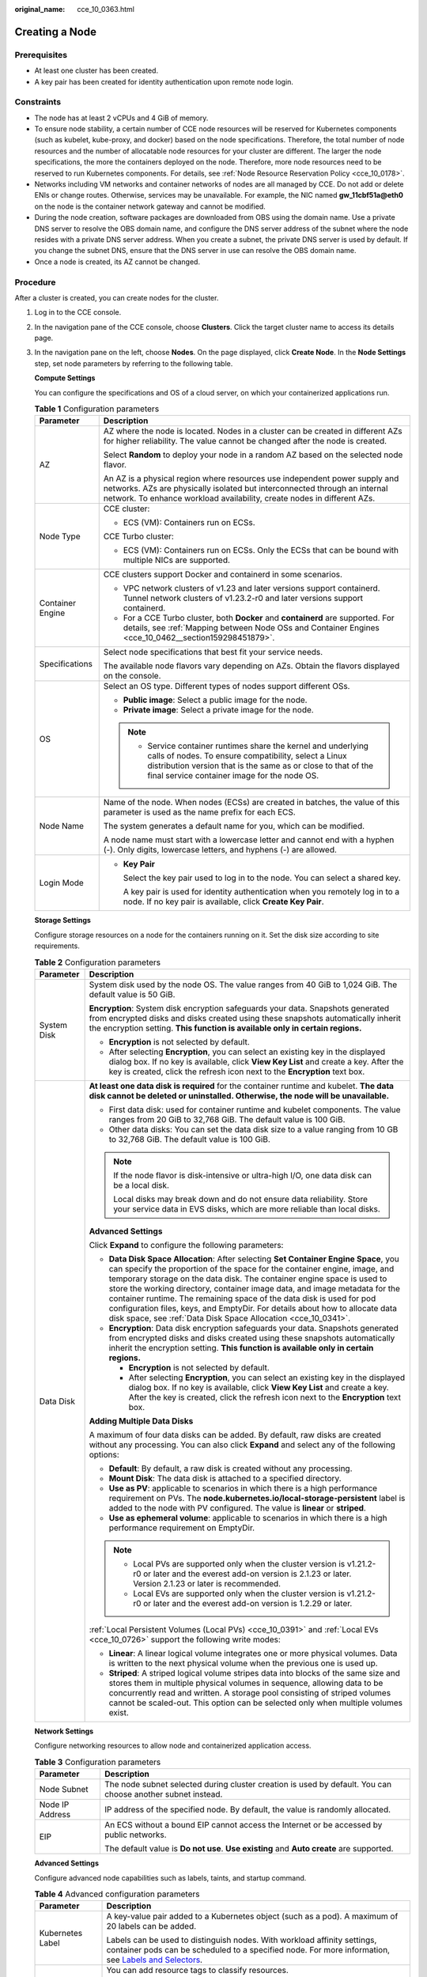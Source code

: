 :original_name: cce_10_0363.html

.. _cce_10_0363:

Creating a Node
===============

Prerequisites
-------------

-  At least one cluster has been created.
-  A key pair has been created for identity authentication upon remote node login.

Constraints
-----------

-  The node has at least 2 vCPUs and 4 GiB of memory.
-  To ensure node stability, a certain number of CCE node resources will be reserved for Kubernetes components (such as kubelet, kube-proxy, and docker) based on the node specifications. Therefore, the total number of node resources and the number of allocatable node resources for your cluster are different. The larger the node specifications, the more the containers deployed on the node. Therefore, more node resources need to be reserved to run Kubernetes components. For details, see :ref:`Node Resource Reservation Policy <cce_10_0178>`.
-  Networks including VM networks and container networks of nodes are all managed by CCE. Do not add or delete ENIs or change routes. Otherwise, services may be unavailable. For example, the NIC named **gw_11cbf51a@eth0** on the node is the container network gateway and cannot be modified.
-  During the node creation, software packages are downloaded from OBS using the domain name. Use a private DNS server to resolve the OBS domain name, and configure the DNS server address of the subnet where the node resides with a private DNS server address. When you create a subnet, the private DNS server is used by default. If you change the subnet DNS, ensure that the DNS server in use can resolve the OBS domain name.
-  Once a node is created, its AZ cannot be changed.

Procedure
---------

After a cluster is created, you can create nodes for the cluster.

#. Log in to the CCE console.

#. In the navigation pane of the CCE console, choose **Clusters**. Click the target cluster name to access its details page.

#. In the navigation pane on the left, choose **Nodes**. On the page displayed, click **Create Node**. In the **Node Settings** step, set node parameters by referring to the following table.

   **Compute Settings**

   You can configure the specifications and OS of a cloud server, on which your containerized applications run.

   .. table:: **Table 1** Configuration parameters

      +-----------------------------------+------------------------------------------------------------------------------------------------------------------------------------------------------------------------------------------------------------------------------------------+
      | Parameter                         | Description                                                                                                                                                                                                                              |
      +===================================+==========================================================================================================================================================================================================================================+
      | AZ                                | AZ where the node is located. Nodes in a cluster can be created in different AZs for higher reliability. The value cannot be changed after the node is created.                                                                          |
      |                                   |                                                                                                                                                                                                                                          |
      |                                   | Select **Random** to deploy your node in a random AZ based on the selected node flavor.                                                                                                                                                  |
      |                                   |                                                                                                                                                                                                                                          |
      |                                   | An AZ is a physical region where resources use independent power supply and networks. AZs are physically isolated but interconnected through an internal network. To enhance workload availability, create nodes in different AZs.       |
      +-----------------------------------+------------------------------------------------------------------------------------------------------------------------------------------------------------------------------------------------------------------------------------------+
      | Node Type                         | CCE cluster:                                                                                                                                                                                                                             |
      |                                   |                                                                                                                                                                                                                                          |
      |                                   | -  ECS (VM): Containers run on ECSs.                                                                                                                                                                                                     |
      |                                   |                                                                                                                                                                                                                                          |
      |                                   | CCE Turbo cluster:                                                                                                                                                                                                                       |
      |                                   |                                                                                                                                                                                                                                          |
      |                                   | -  ECS (VM): Containers run on ECSs. Only the ECSs that can be bound with multiple NICs are supported.                                                                                                                                   |
      +-----------------------------------+------------------------------------------------------------------------------------------------------------------------------------------------------------------------------------------------------------------------------------------+
      | Container Engine                  | CCE clusters support Docker and containerd in some scenarios.                                                                                                                                                                            |
      |                                   |                                                                                                                                                                                                                                          |
      |                                   | -  VPC network clusters of v1.23 and later versions support containerd. Tunnel network clusters of v1.23.2-r0 and later versions support containerd.                                                                                     |
      |                                   | -  For a CCE Turbo cluster, both **Docker** and **containerd** are supported. For details, see :ref:`Mapping between Node OSs and Container Engines <cce_10_0462__section159298451879>`.                                                 |
      +-----------------------------------+------------------------------------------------------------------------------------------------------------------------------------------------------------------------------------------------------------------------------------------+
      | Specifications                    | Select node specifications that best fit your service needs.                                                                                                                                                                             |
      |                                   |                                                                                                                                                                                                                                          |
      |                                   | The available node flavors vary depending on AZs. Obtain the flavors displayed on the console.                                                                                                                                           |
      +-----------------------------------+------------------------------------------------------------------------------------------------------------------------------------------------------------------------------------------------------------------------------------------+
      | OS                                | Select an OS type. Different types of nodes support different OSs.                                                                                                                                                                       |
      |                                   |                                                                                                                                                                                                                                          |
      |                                   | -  **Public image**: Select a public image for the node.                                                                                                                                                                                 |
      |                                   | -  **Private image**: Select a private image for the node.                                                                                                                                                                               |
      |                                   |                                                                                                                                                                                                                                          |
      |                                   | .. note::                                                                                                                                                                                                                                |
      |                                   |                                                                                                                                                                                                                                          |
      |                                   |    -  Service container runtimes share the kernel and underlying calls of nodes. To ensure compatibility, select a Linux distribution version that is the same as or close to that of the final service container image for the node OS. |
      +-----------------------------------+------------------------------------------------------------------------------------------------------------------------------------------------------------------------------------------------------------------------------------------+
      | Node Name                         | Name of the node. When nodes (ECSs) are created in batches, the value of this parameter is used as the name prefix for each ECS.                                                                                                         |
      |                                   |                                                                                                                                                                                                                                          |
      |                                   | The system generates a default name for you, which can be modified.                                                                                                                                                                      |
      |                                   |                                                                                                                                                                                                                                          |
      |                                   | A node name must start with a lowercase letter and cannot end with a hyphen (-). Only digits, lowercase letters, and hyphens (-) are allowed.                                                                                            |
      +-----------------------------------+------------------------------------------------------------------------------------------------------------------------------------------------------------------------------------------------------------------------------------------+
      | Login Mode                        | -  **Key Pair**                                                                                                                                                                                                                          |
      |                                   |                                                                                                                                                                                                                                          |
      |                                   |    Select the key pair used to log in to the node. You can select a shared key.                                                                                                                                                          |
      |                                   |                                                                                                                                                                                                                                          |
      |                                   |    A key pair is used for identity authentication when you remotely log in to a node. If no key pair is available, click **Create Key Pair**.                                                                                            |
      +-----------------------------------+------------------------------------------------------------------------------------------------------------------------------------------------------------------------------------------------------------------------------------------+

   **Storage Settings**

   Configure storage resources on a node for the containers running on it. Set the disk size according to site requirements.

   .. table:: **Table 2** Configuration parameters

      +-----------------------------------+------------------------------------------------------------------------------------------------------------------------------------------------------------------------------------------------------------------------------------------------------------------------------------------------------------------------------------------------------------------------------------------------------------------------------------------------------------------------------------------------------------------------------------------------------+
      | Parameter                         | Description                                                                                                                                                                                                                                                                                                                                                                                                                                                                                                                                          |
      +===================================+======================================================================================================================================================================================================================================================================================================================================================================================================================================================================================================================================================+
      | System Disk                       | System disk used by the node OS. The value ranges from 40 GiB to 1,024 GiB. The default value is 50 GiB.                                                                                                                                                                                                                                                                                                                                                                                                                                             |
      |                                   |                                                                                                                                                                                                                                                                                                                                                                                                                                                                                                                                                      |
      |                                   | **Encryption**: System disk encryption safeguards your data. Snapshots generated from encrypted disks and disks created using these snapshots automatically inherit the encryption setting. **This function is available only in certain regions.**                                                                                                                                                                                                                                                                                                  |
      |                                   |                                                                                                                                                                                                                                                                                                                                                                                                                                                                                                                                                      |
      |                                   | -  **Encryption** is not selected by default.                                                                                                                                                                                                                                                                                                                                                                                                                                                                                                        |
      |                                   | -  After selecting **Encryption**, you can select an existing key in the displayed dialog box. If no key is available, click **View Key List** and create a key. After the key is created, click the refresh icon next to the **Encryption** text box.                                                                                                                                                                                                                                                                                               |
      +-----------------------------------+------------------------------------------------------------------------------------------------------------------------------------------------------------------------------------------------------------------------------------------------------------------------------------------------------------------------------------------------------------------------------------------------------------------------------------------------------------------------------------------------------------------------------------------------------+
      | Data Disk                         | **At least one data disk is required** for the container runtime and kubelet. **The data disk cannot be deleted or uninstalled. Otherwise, the node will be unavailable.**                                                                                                                                                                                                                                                                                                                                                                           |
      |                                   |                                                                                                                                                                                                                                                                                                                                                                                                                                                                                                                                                      |
      |                                   | -  First data disk: used for container runtime and kubelet components. The value ranges from 20 GiB to 32,768 GiB. The default value is 100 GiB.                                                                                                                                                                                                                                                                                                                                                                                                     |
      |                                   | -  Other data disks: You can set the data disk size to a value ranging from 10 GB to 32,768 GiB. The default value is 100 GiB.                                                                                                                                                                                                                                                                                                                                                                                                                       |
      |                                   |                                                                                                                                                                                                                                                                                                                                                                                                                                                                                                                                                      |
      |                                   | .. note::                                                                                                                                                                                                                                                                                                                                                                                                                                                                                                                                            |
      |                                   |                                                                                                                                                                                                                                                                                                                                                                                                                                                                                                                                                      |
      |                                   |    If the node flavor is disk-intensive or ultra-high I/O, one data disk can be a local disk.                                                                                                                                                                                                                                                                                                                                                                                                                                                        |
      |                                   |                                                                                                                                                                                                                                                                                                                                                                                                                                                                                                                                                      |
      |                                   |    Local disks may break down and do not ensure data reliability. Store your service data in EVS disks, which are more reliable than local disks.                                                                                                                                                                                                                                                                                                                                                                                                    |
      |                                   |                                                                                                                                                                                                                                                                                                                                                                                                                                                                                                                                                      |
      |                                   | **Advanced Settings**                                                                                                                                                                                                                                                                                                                                                                                                                                                                                                                                |
      |                                   |                                                                                                                                                                                                                                                                                                                                                                                                                                                                                                                                                      |
      |                                   | Click **Expand** to configure the following parameters:                                                                                                                                                                                                                                                                                                                                                                                                                                                                                              |
      |                                   |                                                                                                                                                                                                                                                                                                                                                                                                                                                                                                                                                      |
      |                                   | -  **Data Disk Space Allocation**: After selecting **Set Container Engine Space**, you can specify the proportion of the space for the container engine, image, and temporary storage on the data disk. The container engine space is used to store the working directory, container image data, and image metadata for the container runtime. The remaining space of the data disk is used for pod configuration files, keys, and EmptyDir. For details about how to allocate data disk space, see :ref:`Data Disk Space Allocation <cce_10_0341>`. |
      |                                   | -  **Encryption**: Data disk encryption safeguards your data. Snapshots generated from encrypted disks and disks created using these snapshots automatically inherit the encryption setting. **This function is available only in certain regions.**                                                                                                                                                                                                                                                                                                 |
      |                                   |                                                                                                                                                                                                                                                                                                                                                                                                                                                                                                                                                      |
      |                                   |    -  **Encryption** is not selected by default.                                                                                                                                                                                                                                                                                                                                                                                                                                                                                                     |
      |                                   |    -  After selecting **Encryption**, you can select an existing key in the displayed dialog box. If no key is available, click **View Key List** and create a key. After the key is created, click the refresh icon next to the **Encryption** text box.                                                                                                                                                                                                                                                                                            |
      |                                   |                                                                                                                                                                                                                                                                                                                                                                                                                                                                                                                                                      |
      |                                   | **Adding Multiple Data Disks**                                                                                                                                                                                                                                                                                                                                                                                                                                                                                                                       |
      |                                   |                                                                                                                                                                                                                                                                                                                                                                                                                                                                                                                                                      |
      |                                   | A maximum of four data disks can be added. By default, raw disks are created without any processing. You can also click **Expand** and select any of the following options:                                                                                                                                                                                                                                                                                                                                                                          |
      |                                   |                                                                                                                                                                                                                                                                                                                                                                                                                                                                                                                                                      |
      |                                   | -  **Default**: By default, a raw disk is created without any processing.                                                                                                                                                                                                                                                                                                                                                                                                                                                                            |
      |                                   | -  **Mount Disk**: The data disk is attached to a specified directory.                                                                                                                                                                                                                                                                                                                                                                                                                                                                               |
      |                                   | -  **Use as PV**: applicable to scenarios in which there is a high performance requirement on PVs. The **node.kubernetes.io/local-storage-persistent** label is added to the node with PV configured. The value is **linear** or **striped**.                                                                                                                                                                                                                                                                                                        |
      |                                   | -  **Use as ephemeral volume**: applicable to scenarios in which there is a high performance requirement on EmptyDir.                                                                                                                                                                                                                                                                                                                                                                                                                                |
      |                                   |                                                                                                                                                                                                                                                                                                                                                                                                                                                                                                                                                      |
      |                                   | .. note::                                                                                                                                                                                                                                                                                                                                                                                                                                                                                                                                            |
      |                                   |                                                                                                                                                                                                                                                                                                                                                                                                                                                                                                                                                      |
      |                                   |    -  Local PVs are supported only when the cluster version is v1.21.2-r0 or later and the everest add-on version is 2.1.23 or later. Version 2.1.23 or later is recommended.                                                                                                                                                                                                                                                                                                                                                                        |
      |                                   |    -  Local EVs are supported only when the cluster version is v1.21.2-r0 or later and the everest add-on version is 1.2.29 or later.                                                                                                                                                                                                                                                                                                                                                                                                                |
      |                                   |                                                                                                                                                                                                                                                                                                                                                                                                                                                                                                                                                      |
      |                                   | :ref:`Local Persistent Volumes (Local PVs) <cce_10_0391>` and :ref:`Local EVs <cce_10_0726>` support the following write modes:                                                                                                                                                                                                                                                                                                                                                                                                                      |
      |                                   |                                                                                                                                                                                                                                                                                                                                                                                                                                                                                                                                                      |
      |                                   | -  **Linear**: A linear logical volume integrates one or more physical volumes. Data is written to the next physical volume when the previous one is used up.                                                                                                                                                                                                                                                                                                                                                                                        |
      |                                   | -  **Striped**: A striped logical volume stripes data into blocks of the same size and stores them in multiple physical volumes in sequence, allowing data to be concurrently read and written. A storage pool consisting of striped volumes cannot be scaled-out. This option can be selected only when multiple volumes exist.                                                                                                                                                                                                                     |
      +-----------------------------------+------------------------------------------------------------------------------------------------------------------------------------------------------------------------------------------------------------------------------------------------------------------------------------------------------------------------------------------------------------------------------------------------------------------------------------------------------------------------------------------------------------------------------------------------------+

   **Network Settings**

   Configure networking resources to allow node and containerized application access.

   .. table:: **Table 3** Configuration parameters

      +-----------------------------------+-------------------------------------------------------------------------------------------------------------+
      | Parameter                         | Description                                                                                                 |
      +===================================+=============================================================================================================+
      | Node Subnet                       | The node subnet selected during cluster creation is used by default. You can choose another subnet instead. |
      +-----------------------------------+-------------------------------------------------------------------------------------------------------------+
      | Node IP Address                   | IP address of the specified node. By default, the value is randomly allocated.                              |
      +-----------------------------------+-------------------------------------------------------------------------------------------------------------+
      | EIP                               | An ECS without a bound EIP cannot access the Internet or be accessed by public networks.                    |
      |                                   |                                                                                                             |
      |                                   | The default value is **Do not use**. **Use existing** and **Auto create** are supported.                    |
      +-----------------------------------+-------------------------------------------------------------------------------------------------------------+

   **Advanced Settings**

   Configure advanced node capabilities such as labels, taints, and startup command.

   .. table:: **Table 4** Advanced configuration parameters

      +-----------------------------------+----------------------------------------------------------------------------------------------------------------------------------------------------------------------------------------------------------------------------------------------------------------+
      | Parameter                         | Description                                                                                                                                                                                                                                                    |
      +===================================+================================================================================================================================================================================================================================================================+
      | Kubernetes Label                  | A key-value pair added to a Kubernetes object (such as a pod). A maximum of 20 labels can be added.                                                                                                                                                            |
      |                                   |                                                                                                                                                                                                                                                                |
      |                                   | Labels can be used to distinguish nodes. With workload affinity settings, container pods can be scheduled to a specified node. For more information, see `Labels and Selectors <https://kubernetes.io/docs/concepts/overview/working-with-objects/labels/>`__. |
      +-----------------------------------+----------------------------------------------------------------------------------------------------------------------------------------------------------------------------------------------------------------------------------------------------------------+
      | Resource Tag                      | You can add resource tags to classify resources.                                                                                                                                                                                                               |
      |                                   |                                                                                                                                                                                                                                                                |
      |                                   | You can create **predefined tags** in TMS. Predefined tags are available to all service resources that support tags. You can use these tags to improve tagging and resource migration efficiency.                                                              |
      |                                   |                                                                                                                                                                                                                                                                |
      |                                   | CCE will automatically create the "CCE-Dynamic-Provisioning-Node=\ *node id*" tag.                                                                                                                                                                             |
      +-----------------------------------+----------------------------------------------------------------------------------------------------------------------------------------------------------------------------------------------------------------------------------------------------------------+
      | Taint                             | This parameter is left blank by default. You can add taints to configure anti-affinity for the node. A maximum of 20 taints are allowed for each node. Each taint contains the following parameters:                                                           |
      |                                   |                                                                                                                                                                                                                                                                |
      |                                   | -  **Key**: A key must contain 1 to 63 characters, starting with a letter or digit. Only letters, digits, hyphens (-), underscores (_), and periods (.) are allowed. A DNS subdomain name can be used as the prefix of a key.                                  |
      |                                   | -  **Value**: A value must start with a letter or digit and can contain a maximum of 63 characters, including letters, digits, hyphens (-), underscores (_), and periods (.).                                                                                  |
      |                                   | -  **Effect**: Available options are **NoSchedule**, **PreferNoSchedule**, and **NoExecute**.                                                                                                                                                                  |
      |                                   |                                                                                                                                                                                                                                                                |
      |                                   | For details, see :ref:`Managing Node Taints <cce_10_0352>`.                                                                                                                                                                                                    |
      |                                   |                                                                                                                                                                                                                                                                |
      |                                   | .. note::                                                                                                                                                                                                                                                      |
      |                                   |                                                                                                                                                                                                                                                                |
      |                                   |    For a cluster of v1.19 or earlier, the workload may have been scheduled to a node before the taint is added. To avoid such a situation, select a cluster of v1.19 or later.                                                                                 |
      +-----------------------------------+----------------------------------------------------------------------------------------------------------------------------------------------------------------------------------------------------------------------------------------------------------------+
      | Max. Pods                         | Maximum number of pods that can run on the node, including the default system pods.                                                                                                                                                                            |
      |                                   |                                                                                                                                                                                                                                                                |
      |                                   | This limit prevents the node from being overloaded with pods.                                                                                                                                                                                                  |
      |                                   |                                                                                                                                                                                                                                                                |
      |                                   | This number is also decided by other factors. For details, see :ref:`Maximum Number of Pods That Can Be Created on a Node <cce_10_0348>`.                                                                                                                      |
      +-----------------------------------+----------------------------------------------------------------------------------------------------------------------------------------------------------------------------------------------------------------------------------------------------------------+
      | ECS Group                         | An ECS group logically groups ECSs. The ECSs in the same ECS group comply with the same policy associated with the ECS group.                                                                                                                                  |
      |                                   |                                                                                                                                                                                                                                                                |
      |                                   | **Anti-affinity**: ECSs in an ECS group are deployed on different physical hosts to improve service reliability.                                                                                                                                               |
      |                                   |                                                                                                                                                                                                                                                                |
      |                                   | Select an existing ECS group, or click **Add ECS Group** to create one. After the ECS group is created, click the refresh button.                                                                                                                              |
      +-----------------------------------+----------------------------------------------------------------------------------------------------------------------------------------------------------------------------------------------------------------------------------------------------------------+
      | Pre-installation Command          | Enter commands. A maximum of 1,000 characters are allowed.                                                                                                                                                                                                     |
      |                                   |                                                                                                                                                                                                                                                                |
      |                                   | The script will be executed before Kubernetes software is installed. Note that if the script is incorrect, Kubernetes software may fail to be installed.                                                                                                       |
      +-----------------------------------+----------------------------------------------------------------------------------------------------------------------------------------------------------------------------------------------------------------------------------------------------------------+
      | Post-installation Command         | Enter commands. A maximum of 1,000 characters are allowed.                                                                                                                                                                                                     |
      |                                   |                                                                                                                                                                                                                                                                |
      |                                   | The script will be executed after Kubernetes software is installed and will not affect the installation.                                                                                                                                                       |
      |                                   |                                                                                                                                                                                                                                                                |
      |                                   | .. note::                                                                                                                                                                                                                                                      |
      |                                   |                                                                                                                                                                                                                                                                |
      |                                   |    Do not run the **reboot** command in the post-installation script to restart the system immediately. To restart the system, run the **shutdown -r 1** command to delay the restart for one minute.                                                          |
      +-----------------------------------+----------------------------------------------------------------------------------------------------------------------------------------------------------------------------------------------------------------------------------------------------------------+
      | Agency                            | An agency is created by the account administrator on the IAM console. By creating an agency, you can share your cloud server resources with another account, or entrust a more professional person or team to manage your resources.                           |
      |                                   |                                                                                                                                                                                                                                                                |
      |                                   | If no agency is available, click **Create Agency** on the right to create one.                                                                                                                                                                                 |
      +-----------------------------------+----------------------------------------------------------------------------------------------------------------------------------------------------------------------------------------------------------------------------------------------------------------+

#. Configure the number of nodes to be purchased. Then, click **Next: Confirm**. Confirm the configured parameters and specifications.

#. Click **Submit**.

   The node list page is displayed. If the node status is **Running**, the node is created successfully. It takes about 6 to 10 minutes to create a node.

#. Click **Back to Node List**. The node is created successfully if it changes to the **Running** state.
